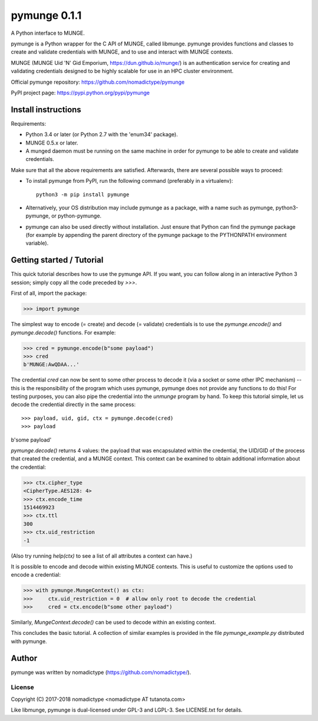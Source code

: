 =============
pymunge 0.1.1
=============

A Python interface to MUNGE.

pymunge is a Python wrapper for the C API of MUNGE, called
libmunge.  pymunge provides functions and classes to create
and validate credentials with MUNGE, and to use and interact with
MUNGE contexts.

MUNGE (MUNGE Uid 'N' Gid Emporium, https://dun.github.io/munge/)
is an authentication service for creating and validating credentials
designed to be highly scalable for use in an HPC cluster environment.

Official pymunge repository: https://github.com/nomadictype/pymunge

PyPI project page: https://pypi.python.org/pypi/pymunge


Install instructions
====================

Requirements:

* Python 3.4 or later (or Python 2.7 with the 'enum34' package).
* MUNGE 0.5.x or later.
* A munged daemon must be running on the same machine in order
  for pymunge to be able to create and validate credentials.

Make sure that all the above requirements are satisfied. Afterwards,
there are several possible ways to proceed:

* To install pymunge from PyPI, run the following command (preferably
  in a virtualenv)::

    python3 -m pip install pymunge

* Alternatively, your OS distribution may include pymunge as a package,
  with a name such as pymunge, python3-pymunge, or python-pymunge.

* pymunge can also be used directly without installation. Just ensure
  that Python can find the pymunge package (for example by appending
  the parent directory of the pymunge package to the PYTHONPATH
  environment variable).


Getting started / Tutorial
==========================

This quick tutorial describes how to use the pymunge API. If you want,
you can follow along in an interactive Python 3 session; simply copy
all the code preceded by `>>>`.

First of all, import the package:

>>> import pymunge

The simplest way to encode (= create) and decode (= validate) credentials
is to use the `pymunge.encode()` and `pymunge.decode()` functions.
For example:

>>> cred = pymunge.encode(b"some payload")
>>> cred
b'MUNGE:AwQDAA...'

The credential `cred` can now be sent to some other process to decode it
(via a socket or some other IPC mechanism) -- this is the responsibility
of the program which uses pymunge, pymunge does not provide any functions
to do this! For testing purposes, you can also pipe the credential into
the `unmunge` program by hand. To keep this tutorial simple, let us
decode the credential directly in the same process::

>>> payload, uid, gid, ctx = pymunge.decode(cred)
>>> payload
b'some payload'

`pymunge.decode()` returns 4 values: the payload that was encapsulated
within the credential, the UID/GID of the process that created the
credential, and a MUNGE context. This context can be examined to
obtain additional information about the credential:

>>> ctx.cipher_type
<CipherType.AES128: 4>
>>> ctx.encode_time
1514469923
>>> ctx.ttl
300
>>> ctx.uid_restriction
-1

(Also try running `help(ctx)` to see a list of all attributes
a context can have.)

It is possible to encode and decode within existing MUNGE
contexts. This is useful to customize the options used to
encode a credential:

>>> with pymunge.MungeContext() as ctx:
>>>     ctx.uid_restriction = 0  # allow only root to decode the credential
>>>     cred = ctx.encode(b"some other payload")

Similarly, `MungeContext.decode()` can be used to decode within an
existing context.

This concludes the basic tutorial. A collection of similar examples
is provided in the file `pymunge_example.py` distributed with pymunge.


Author
======

pymunge was written by nomadictype (https://github.com/nomadictype/).

License
-------

Copyright (C) 2017-2018 nomadictype <nomadictype AT tutanota.com>

Like libmunge, pymunge is dual-licensed under GPL-3 and LGPL-3.
See LICENSE.txt for details.

